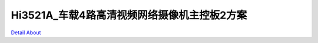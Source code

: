 Hi3521A_车载4路高清视频网络摄像机主控板2方案 
=======================================

.. image:: ./HI3521A_CAMERAHUB_HH420_V10_TOP1.JPG

.. image:: ./HI3521A_CAMERAHUB_HH420_V10_TOP2.JPG

.. image:: ./HI3521A_CAMERAHUB_HH420_V10_SIDE1.JPG

.. image:: ./HI3521A_CAMERAHUB_HH420_V10_SIDE2.JPG

.. image:: ./HI3521A_CAMERAHUB_HH420_V10_SIDE3.JPG

.. image:: ./HI3521A_CAMERAHUB_HH420_V10_SIDE4.JPG

.. image:: ./HI3521A_CAMERAHUB_HH420_V10_BOTTOM1.JPG

.. image:: ./HI3521A_CAMERAHUB_HH420_V10_BOTTOM2.JPG

`Detail About <https://allwinwaydocs.readthedocs.io/zh-cn/latest/about.html#about>`_